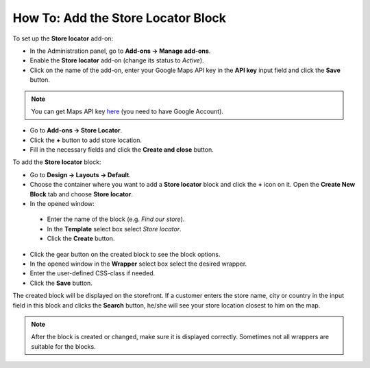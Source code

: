 ***********************************
How To: Add the Store Locator Block
***********************************

To set up the **Store locator** add-on:

*   In the Administration panel, go to **Add-ons → Manage add-ons**.
*   Enable the **Store locator** add-on (change its status to *Active*).
*   Click on the name of the add-on, enter your Google Maps API key in the **API key** input field and click the **Save** button.

.. note ::

	You can get Maps API key `here <http://code.google.com/apis/maps/signup.html>`_ (you need to have Google Account).

*   Go to **Add-ons → Store Locator**.
*   Click the **+** button to add store location.
*   Fill in the necessary fields and click the **Create and close** button.

.. image:: img/locator_01.png
    :align: center
    :alt: Create new location
 
To add the **Store locator** block:

*   Go to **Design → Layouts → Default**.
*   Choose the container where you want to add a **Store locator** block and click the **+** icon on it. Open the **Create New Block** tab and choose **Store locator**.
*	In the opened window:

    *   Enter the name of the block (e.g. *Find our store*).
    *   In the **Template** select box select *Store locator*.
    *   Click the **Create** button.

*   Click the gear button on the created block to see the block options.
*   In the opened window in the **Wrapper** select box select the desired wrapper.
*   Enter the user-defined CSS-class if needed.
*   Click the **Save** button.

.. image:: img/locator_02.png
    :align: center
    :alt: Create a Store locator block

The created block will be displayed on the storefront. If a customer enters the store name, city or country in the input field in this block and clicks the **Search** button, he/she will see your store location closest to him on the map.

.. note::

	After the block is created or changed, make sure it is displayed correctly. Sometimes not all wrappers are suitable for the blocks.